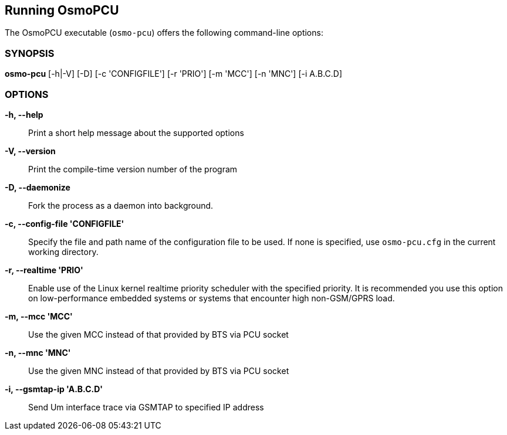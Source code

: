 == Running OsmoPCU

The OsmoPCU executable (`osmo-pcu`) offers the following command-line
options:


=== SYNOPSIS

*osmo-pcu* [-h|-V] [-D] [-c 'CONFIGFILE'] [-r 'PRIO'] [-m 'MCC'] [-n 'MNC'] [-i A.B.C.D]


=== OPTIONS

*-h, --help*::
	Print a short help message about the supported options
*-V, --version*::
	Print the compile-time version number of the program
*-D, --daemonize*::
	Fork the process as a daemon into background.
*-c, --config-file 'CONFIGFILE'*::
	Specify the file and path name of the configuration file to be
	used. If none is specified, use `osmo-pcu.cfg` in the current
	working directory.
*-r, --realtime 'PRIO'*::
	Enable use of the Linux kernel realtime priority scheduler with
	the specified priority.
	It is recommended you use this option on low-performance
	embedded systems or systems that encounter high non-GSM/GPRS
	load.
*-m, --mcc 'MCC'*::
	Use the given MCC instead of that provided by BTS via PCU socket
*-n, --mnc 'MNC'*::
	Use the given MNC instead of that provided by BTS via PCU socket
*-i, --gsmtap-ip 'A.B.C.D'*::
        Send Um interface trace via GSMTAP to specified IP address
